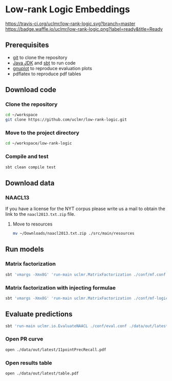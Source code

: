 * Low-rank Logic Embeddings

[[https://travis-ci.org/uclmr/low-rank-logic][https://travis-ci.org/uclmr/low-rank-logic.svg?branch=master]]
[[https://gitter.im/uclmr/low-rank-logic?utm_source=badge&utm_medium=badge&utm_campaign=pr-badge&utm_content=badge][file:https://badges.gitter.im/Join%20Chat.svg]] 
[[https://waffle.io/uclmr/low-rank-logic][https://badge.waffle.io/uclmr/low-rank-logic.png?label=ready&title=Ready]]

** Prerequisites
- [[http://git-scm.com/][git]] to clone the repository
- [[http://www.oracle.com/technetwork/java/javase/downloads/jdk8-downloads-2133151.html][Java JDK]] and [[http://www.scala-sbt.org/][sbt]] to run code
- [[http://www.gnuplot.info/][gnuplot]] to reproduce evaluation plots
- pdflatex to reproduce pdf tables

** Download code
*** Clone the repository
#+BEGIN_SRC sh :session mf :results silent
cd ~/workspace
git clone https://github.com/uclmr/low-rank-logic.git
#+END_SRC

*** Move to the project directory
#+BEGIN_SRC sh :session mf :results silent
cd ~/workspace/low-rank-logic
#+END_SRC

*** Compile and test
#+BEGIN_SRC sh :session mf :results silent
sbt clean compile test
#+END_SRC


** Download data
*** NAACL13
If you have a license for the NYT corpus please write us a mail to obtain the link to the =naacl2013.txt.zip= file.

**** Move to resources
#+BEGIN_SRC sh :session mf :results silent
mv ~/Downloads/naacl2013.txt.zip ./src/main/resources
#+END_SRC

** Run models
*** Matrix factorization
#+BEGIN_SRC sh :session mf :results silent
sbt 'vmargs -Xmx8G' 'run-main uclmr.MatrixFactorization ./conf/mf.conf'
#+END_SRC

*** Matrix factorization with injecting formulae
#+BEGIN_SRC sh :session mf :results silent
sbt 'vmargs -Xmx8G' 'run-main uclmr.MatrixFactorization ./conf/mf-logic.conf'
#+END_SRC

** Evaluate predictions
#+BEGIN_SRC sh :session mf :results silent 
sbt 'run-main uclmr.io.EvaluateNAACL ./conf/eval.conf ./data/out/latest/predict.txt'
#+END_SRC

*** Open PR curve 
#+BEGIN_SRC sh :session mf :results silent 
open ./data/out/latest/11pointPrecRecall.pdf
#+END_SRC

*** Open results table
#+BEGIN_SRC sh :session mf :results silent 
open ./data/out/latest/table.pdf
#+END_SRC
